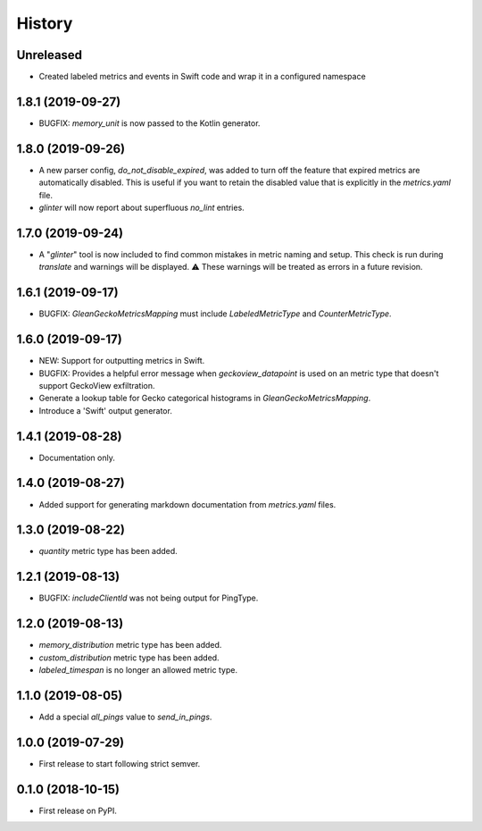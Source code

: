 =======
History
=======

Unreleased
----------

* Created labeled metrics and events in Swift code and wrap it in a configured namespace

1.8.1 (2019-09-27)
------------------

* BUGFIX: `memory_unit` is now passed to the Kotlin generator.

1.8.0 (2019-09-26)
------------------

* A new parser config, `do_not_disable_expired`, was added to turn off the
  feature that expired metrics are automatically disabled. This is useful if you
  want to retain the disabled value that is explicitly in the `metrics.yaml`
  file.

* `glinter` will now report about superfluous `no_lint` entries.

1.7.0 (2019-09-24)
------------------

* A "`glinter`" tool is now included to find common mistakes in metric naming and setup.
  This check is run during `translate` and warnings will be displayed.
  ⚠ These warnings will be treated as errors in a future revision.

1.6.1 (2019-09-17)
------------------

* BUGFIX: `GleanGeckoMetricsMapping` must include `LabeledMetricType` and `CounterMetricType`.

1.6.0 (2019-09-17)
------------------

* NEW: Support for outputting metrics in Swift.

* BUGFIX: Provides a helpful error message when `geckoview_datapoint` is used on an metric type that doesn't support GeckoView exfiltration.

* Generate a lookup table for Gecko categorical histograms in `GleanGeckoMetricsMapping`.

* Introduce a 'Swift' output generator.

1.4.1 (2019-08-28)
------------------

* Documentation only.

1.4.0 (2019-08-27)
------------------

* Added support for generating markdown documentation from `metrics.yaml` files.

1.3.0 (2019-08-22)
------------------

* `quantity` metric type has been added.

1.2.1 (2019-08-13)
------------------

* BUGFIX: `includeClientId` was not being output for PingType.

1.2.0 (2019-08-13)
------------------

* `memory_distribution` metric type has been added.

* `custom_distribution` metric type has been added.

* `labeled_timespan` is no longer an allowed metric type.

1.1.0 (2019-08-05)
------------------

* Add a special `all_pings` value to `send_in_pings`.

1.0.0 (2019-07-29)
------------------

* First release to start following strict semver.

0.1.0 (2018-10-15)
------------------

* First release on PyPI.
